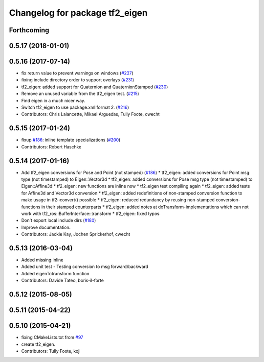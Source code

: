 ^^^^^^^^^^^^^^^^^^^^^^^^^^^^^^^
Changelog for package tf2_eigen
^^^^^^^^^^^^^^^^^^^^^^^^^^^^^^^

Forthcoming
-----------

0.5.17 (2018-01-01)
-------------------

0.5.16 (2017-07-14)
-------------------
* fix return value to prevent warnings on windows (`#237 <https://github.com/ros/geometry2/issues/237>`_)
* fixing include directory order to support overlays (`#231 <https://github.com/ros/geometry2/issues/231>`_)
* tf2_eigen: added support for Quaternion and QuaternionStamped (`#230 <https://github.com/ros/geometry2/issues/230>`_)
* Remove an unused variable from the tf2_eigen test. (`#215 <https://github.com/ros/geometry2/issues/215>`_)
* Find eigen in a much nicer way.
* Switch tf2_eigen to use package.xml format 2. (`#216 <https://github.com/ros/geometry2/issues/216>`_)
* Contributors: Chris Lalancette, Mikael Arguedas, Tully Foote, cwecht

0.5.15 (2017-01-24)
-------------------
* fixup `#186 <https://github.com/ros/geometry2/issues/186>`_: inline template specializations (`#200 <https://github.com/ros/geometry2/issues/200>`_)
* Contributors: Robert Haschke

0.5.14 (2017-01-16)
-------------------
* Add tf2_eigen conversions for Pose and Point (not stamped) (`#186 <https://github.com/ros/geometry2/issues/186>`_)
  * tf2_eigen: added conversions for Point msg type (not timestamped) to Eigen::Vector3d
  * tf2_eigen: added conversions for Pose msg type (not timestamped) to Eigen::Affine3d
  * tf2_eigen: new functions are inline now
  * tf2_eigen test compiling again
  * tf2_eigen: added tests for Affine3d and Vector3d conversion
  * tf2_eigen: added redefinitions of non-stamped conversion function to make usage in tf2::convert() possible
  * tf2_eigen: reduced redundancy by reusing non-stamped conversion-functions in their stamped counterparts
  * tf2_eigen: added notes at doTransform-implementations which can not work with tf2_ros::BufferInterface::transform
  * tf2_eigen: fixed typos
* Don't export local include dirs (`#180 <https://github.com/ros/geometry2/issues/180>`_)
* Improve documentation.
* Contributors: Jackie Kay, Jochen Sprickerhof, cwecht

0.5.13 (2016-03-04)
-------------------
* Added missing inline
* Added unit test
  - Testing conversion to msg forward/backward
* Added eigenTotransform function
* Contributors: Davide Tateo, boris-il-forte

0.5.12 (2015-08-05)
-------------------

0.5.11 (2015-04-22)
-------------------

0.5.10 (2015-04-21)
-------------------
* fixing CMakeLists.txt from `#97 <https://github.com/ros/geometry_experimental/issues/97>`_
* create tf2_eigen.
* Contributors: Tully Foote, koji
